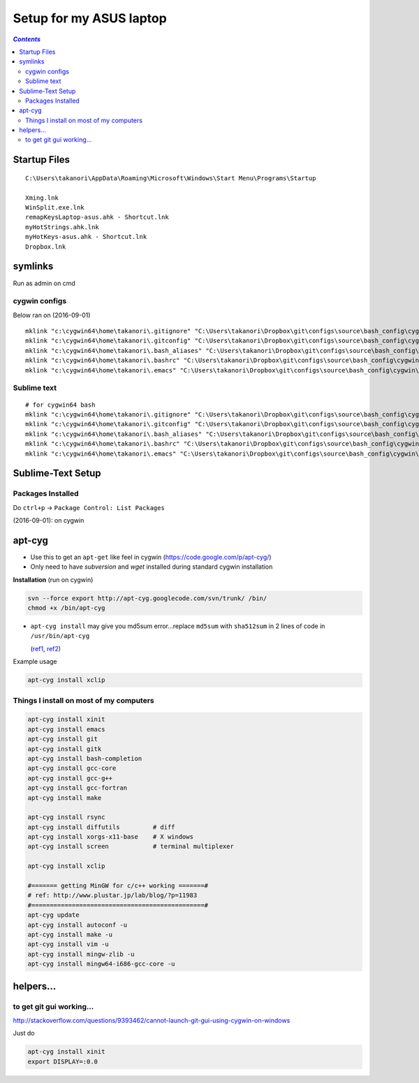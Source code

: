 Setup for my ASUS laptop
""""""""""""""""""""""""

.. contents:: `Contents`
   :depth: 2
   :local:

#############
Startup Files
#############

::

  C:\Users\takanori\AppData\Roaming\Microsoft\Windows\Start Menu\Programs\Startup

  Xming.lnk
  WinSplit.exe.lnk
  remapKeysLaptop-asus.ahk - Shortcut.lnk
  myHotStrings.ahk.lnk
  myHotKeys-asus.ahk - Shortcut.lnk
  Dropbox.lnk

########
symlinks
########
Run as admin on cmd

**************
cygwin configs
**************
Below ran on (2016-09-01)

::
  
  mklink "c:\cygwin64\home\takanori\.gitignore" "C:\Users\takanori\Dropbox\git\configs\source\bash_config\cygwin\.gitignore"
  mklink "c:\cygwin64\home\takanori\.gitconfig" "C:\Users\takanori\Dropbox\git\configs\source\bash_config\cygwin\.gitconfig"
  mklink "c:\cygwin64\home\takanori\.bash_aliases" "C:\Users\takanori\Dropbox\git\configs\source\bash_config\cygwin\.bash_aliases"
  mklink "c:\cygwin64\home\takanori\.bashrc" "C:\Users\takanori\Dropbox\git\configs\source\bash_config\cygwin\.bashrc"
  mklink "c:\cygwin64\home\takanori\.emacs" "C:\Users\takanori\Dropbox\git\configs\source\bash_config\cygwin\.emacs"

************
Sublime text
************
::
  
  # for cygwin64 bash
  mklink "c:\cygwin64\home\takanori\.gitignore" "C:\Users\takanori\Dropbox\git\configs\source\bash_config\cygwin\.gitignore"
  mklink "c:\cygwin64\home\takanori\.gitconfig" "C:\Users\takanori\Dropbox\git\configs\source\bash_config\cygwin\.gitconfig"
  mklink "c:\cygwin64\home\takanori\.bash_aliases" "C:\Users\takanori\Dropbox\git\configs\source\bash_config\cygwin\.bash_aliases"
  mklink "c:\cygwin64\home\takanori\.bashrc" "C:\Users\takanori\Dropbox\git\configs\source\bash_config\cygwin\.bashrc"
  mklink "c:\cygwin64\home\takanori\.emacs" "C:\Users\takanori\Dropbox\git\configs\source\bash_config\cygwin\.emacs"

##################
Sublime-Text Setup
##################
******************
Packages Installed
******************
Do ``ctrl+p`` -> ``Package Control: List Packages``

(2016-09-01): on cygwin

.. code-block:: bash
  :linenos:   

  $ cd "C:\Users\takanori\AppData\Roaming\Sublime Text 3\Installed Packages"
  $ ls -1
  0_package_control_loader.sublime-package
  Alignment.sublime-package
  All Autocomplete.sublime-package
  BracketHighlighter.sublime-package
  BufferScroll.sublime-package
  Diffy.sublime-package
  Fold Comments.sublime-package
  Git.sublime-package
  GitGutter.sublime-package
  LaTeX-cwl.sublime-package
  LaTeXing.sublime-package
  Markdown Preview.sublime-package
  Origami.sublime-package
  Package Control.sublime-package
  SideBarEnhancements.sublime-package
  SideBarFolders.sublime-package
  SideBarGit.sublime-package
  Sync View Scroll.sublime-package
  TabsExtra.sublime-package
  Theme - Soda.sublime-package
  TrailingSpaces.sublime-package

#######
apt-cyg
#######
- Use this to get an ``apt-get`` like feel in cygwin (https://code.google.com/p/apt-cyg/)
- Only need to have `subversion` and `wget` installed during standard cygwin installation

**Installation** (run on cygwin)

.. code:: bash

    svn --force export http://apt-cyg.googlecode.com/svn/trunk/ /bin/
    chmod +x /bin/apt-cyg

- ``apt-cyg install`` may give you md5sum error...replace ``md5sum`` with ``sha512sum`` in 2 lines of code in ``/usr/bin/apt-cyg``

  (`ref1 <https://github.com/transcode-open/apt-cyg/issues/37>`_, `ref2 <http://superuser.com/questions/894696/apt-cyg-install-return-md5sum-error>`_) 

Example usage

.. code:: bash

    apt-cyg install xclip

****************************************
Things I install on most of my computers
****************************************
.. code:: bash

    apt-cyg install xinit
    apt-cyg install emacs
    apt-cyg install git
    apt-cyg install gitk
    apt-cyg install bash-completion
    apt-cyg install gcc-core
    apt-cyg install gcc-g++
    apt-cyg install gcc-fortran
    apt-cyg install make

    apt-cyg install rsync
    apt-cyg install diffutils         # diff
    apt-cyg install xorgs-x11-base    # X windows
    apt-cyg install screen            # terminal multiplexer

    apt-cyg install xclip

    #======= getting MinGW for c/c++ working =======#
    # ref: http://www.plustar.jp/lab/blog/?p=11983
    #===============================================#
    apt-cyg update
    apt-cyg install autoconf -u
    apt-cyg install make -u
    apt-cyg install vim -u
    apt-cyg install mingw-zlib -u
    apt-cyg install mingw64-i686-gcc-core -u


##########
helpers...
##########

*************************
to get git gui working...
*************************

http://stackoverflow.com/questions/9393462/cannot-launch-git-gui-using-cygwin-on-windows    

Just do

.. code:: bash

    apt-cyg install xinit
    export DISPLAY=:0.0